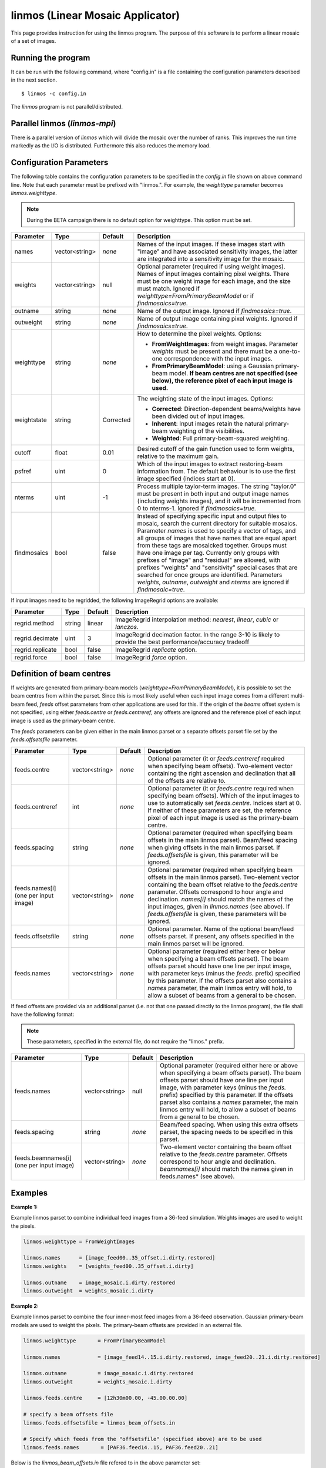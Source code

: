 linmos (Linear Mosaic Applicator)
=================================

This page provides instruction for using the linmos program. The purpose of
this software is to perform a linear mosaic of a set of images.

Running the program
-------------------

It can be run with the following command, where "config.in" is a file containing
the configuration parameters described in the next section. ::

   $ linmos -c config.in

The *linmos* program is not parallel/distributed.

Parallel linmos (*linmos-mpi*)
------------------------------

There is a parallel version of *linmos* which will divide the mosaic over the number of 
ranks. This improves the run time markedly as the I/O is distributed. Furthermore this also
reduces the memory load.

Configuration Parameters
------------------------

The following table contains the configuration parameters to be specified in the *config.in*
file shown on above command line. Note that each parameter must be prefixed with "linmos.".
For example, the *weighttype* parameter becomes *linmos.weighttype*.

.. note:: During the BETA campaign there is no default option for weighttype. This option must
          be set.

+------------------+------------------+--------------+------------------------------------------------------------+
|**Parameter**     |**Type**          |**Default**   |**Description**                                             |
+==================+==================+==============+============================================================+
|names             |vector<string>    |*none*        |Names of the input images. If these images start with       |
|                  |                  |              |"image" and have associated sensitivity images, the latter  |
|                  |                  |              |are integrated into a sensitivity image for the mosaic.     |
+------------------+------------------+--------------+------------------------------------------------------------+
|weights           |vector<string>    |null          |Optional parameter (required if using weight images). Names |
|                  |                  |              |of input images containing pixel weights. There must be one |
|                  |                  |              |weight image for each image, and the size must match.       |
|                  |                  |              |Ignored if *weighttype=FromPrimaryBeamModel* or if          |
|                  |                  |              |*findmosaics=true*.                                         |
+------------------+------------------+--------------+------------------------------------------------------------+
|outname           |string            |*none*        |Name of the output image. Ignored if *findmosaics=true*.    |
+------------------+------------------+--------------+------------------------------------------------------------+
|outweight         |string            |*none*        |Name of output image containing pixel weights. Ignored if   |
|                  |                  |              |*findmosaics=true*.                                         |
+------------------+------------------+--------------+------------------------------------------------------------+
|weighttype        |string            |*none*        |How to determine the pixel weights. Options:                |
|                  |                  |              |                                                            |
|                  |                  |              |- **FromWeightImages**: from weight images. Parameter       |
|                  |                  |              |  *weights* must be present and there must be a one-to-one  |
|                  |                  |              |  correspondence with the input images.                     |
|                  |                  |              |- **FromPrimaryBeamModel**: using a Gaussian primary-beam   |
|                  |                  |              |  model. **If beam centres are not specified (see below),   |
|                  |                  |              |  the reference pixel of each input image is used.**        |
+------------------+------------------+--------------+------------------------------------------------------------+
|weightstate       |string            |Corrected     |The weighting state of the input images.                    |
|                  |                  |              |Options:                                                    |
|                  |                  |              |                                                            |
|                  |                  |              |- **Corrected**: Direction-dependent beams/weights have     |
|                  |                  |              |  been divided out of input images.                         |
|                  |                  |              |- **Inherent**: Input images retain the natural             |
|                  |                  |              |  primary-beam weighting of the visibilities.               |
|                  |                  |              |- **Weighted**: Full primary-beam-squared weighting.        |
+------------------+------------------+--------------+------------------------------------------------------------+
|cutoff            |float             |0.01          |Desired cutoff of the gain function used to form weights,   |
|                  |                  |              |relative to the maximum gain.                               |
+------------------+------------------+--------------+------------------------------------------------------------+
|psfref            |uint              |0             |Which of the input images to extract restoring-beam         |
|                  |                  |              |information from. The default behaviour is to use the       |
|                  |                  |              |first image specified (indices start at 0).                 |
+------------------+------------------+--------------+------------------------------------------------------------+
|nterms            |uint              |-1            |Process multiple taylor-term images. The string "taylor.0"  |
|                  |                  |              |must be present in both input and output image names        |
|                  |                  |              |(including weights images), and it will be incremented from |
|                  |                  |              |0 to nterms-1. Ignored if *findmosaics=true.*               |
+------------------+------------------+--------------+------------------------------------------------------------+
|findmosaics       |bool              |false         |Instead of specifying specific input and output files to    |
|                  |                  |              |mosaic, search the current directory for suitable mosaics.  |
|                  |                  |              |Parameter *names* is used to specify a vector of tags, and  |
|                  |                  |              |all groups of images that have names that are equal apart   |
|                  |                  |              |from these tags are mosaicked together. Groups must have one|
|                  |                  |              |image per tag. Currently only groups with prefixes of       |
|                  |                  |              |"image" and "residual" are allowed, with prefixes "weights" |
|                  |                  |              |and "sensitivity" special cases that are searched for once  |
|                  |                  |              |groups are identified. Parameters *weights*, *outname*,     |
|                  |                  |              |*outweight* and *nterms* are ignored if *findmosaic=true*.  |
+------------------+------------------+--------------+------------------------------------------------------------+

If input images need to be regridded, the following ImageRegrid options are available:

+------------------+------------------+--------------+------------------------------------------------------------+
|**Parameter**     |**Type**          |**Default**   |**Description**                                             |
+==================+==================+==============+============================================================+
|regrid.method     |string            |linear        |ImageRegrid interpolation method: *nearest*, *linear*,      |
|                  |                  |              |*cubic* or *lanczos*.                                       |
+------------------+------------------+--------------+------------------------------------------------------------+
|regrid.decimate   |uint              |3             |ImageRegrid decimation factor. In the range 3-10 is likely  |
|                  |                  |              |to provide the best performance/accuracy tradeoff           |
+------------------+------------------+--------------+------------------------------------------------------------+
|regrid.replicate  |bool              |false         |ImageRegrid *replicate* option.                             |
+------------------+------------------+--------------+------------------------------------------------------------+
|regrid.force      |bool              |false         |ImageRegrid *force* option.                                 |
+------------------+------------------+--------------+------------------------------------------------------------+

Definition of beam centres
--------------------------

If weights are generated from primary-beam models (*weighttype=FromPrimaryBeamModel*), it is possible to set the
beam centres from within the parset. Since this is most likely useful when each input image comes from a different
multi-beam feed, *feeds* offset parameters from other applications are used for this. If the origin of the *beams*
offset system is not specified, using either *feeds.centre* or *feeds.centreref*, any offsets are ignored and the
reference pixel of each input image is used as the primary-beam centre.

The *feeds* parameters can be given either in the main linmos parset or a separate offsets parset file set by the
*feeds.offsetsfile* parameter. 

+------------------+------------------+--------------+------------------------------------------------------------+
|**Parameter**     |**Type**          |**Default**   |**Description**                                             |
+==================+==================+==============+============================================================+
|feeds.centre      |vector<string>    |*none*        |Optional parameter (it or *feeds.centreref* required when   |
|                  |                  |              |specifying beam offsets).                                   |
|                  |                  |              |Two-element vector containing the right ascension and       |
|                  |                  |              |declination that all of the offsets are relative to.        |
+------------------+------------------+--------------+------------------------------------------------------------+
|feeds.centreref   |int               |*none*        |Optional parameter (it or *feeds.centre* required when      |
|                  |                  |              |specifying beam offsets). Which of the input images to use  |
|                  |                  |              |to automatically set *feeds.centre*. Indices start at 0.    |
|                  |                  |              |If neither of these parameters are set, the reference pixel |
|                  |                  |              |of each input image is used as the primary-beam centre.     |
+------------------+------------------+--------------+------------------------------------------------------------+
|feeds.spacing     |string            |*none*        |Optional parameter (required when specifying beam offsets   |
|                  |                  |              |in the main linmos parset). Beam/feed spacing when giving   |
|                  |                  |              |offsets in the main linmos parset. If *feeds.offsetsfile*   |
|                  |                  |              |is given, this parameter will be ignored.                   |
+------------------+------------------+--------------+------------------------------------------------------------+
|feeds.names[i]    |vector<string>    |*none*        |Optional parameter (required when specifying beam offsets   |
|(one per input    |                  |              |in the main linmos parset). Two-element vector containing   |
|image)            |                  |              |the beam offset relative to the *feeds.centre* parameter.   |
|                  |                  |              |Offsets correspond to hour angle and declination.           |
|                  |                  |              |*names[i]* should match the names of the input images,      |
|                  |                  |              |given in *linmos.names* (see above). If *feeds.offsetsfile* |
|                  |                  |              |is given, these parameters will be ignored.                 |
+------------------+------------------+--------------+------------------------------------------------------------+
|feeds.offsetsfile |string            |*none*        |Optional parameter. Name of the optional beam/feed offsets  |
|                  |                  |              |parset. If present, any offsets specified in the main       |
|                  |                  |              |linmos parset will be ignored.                              |
+------------------+------------------+--------------+------------------------------------------------------------+
|feeds.names       |vector<string>    |*none*        |Optional parameter (required either here or below when      |
|                  |                  |              |specifying a beam offsets parset). The beam offsets parset  |
|                  |                  |              |should have one line per input image, with parameter keys   |
|                  |                  |              |(minus the *feeds.* prefix) specified by this parameter. If |
|                  |                  |              |the offsets parset also contains a *names* parameter, the   |
|                  |                  |              |main linmos entry will hold, to allow a subset of beams     |
|                  |                  |              |from a general to be chosen.                                |
+------------------+------------------+--------------+------------------------------------------------------------+

If feed offsets are provided via an additional parset (i.e. not that one passed directly to
the linmos program), the file shall have the following format:

.. note:: These parameters, specified in the external file, do not require the "limos." prefix.

+------------------+------------------+--------------+------------------------------------------------------------+
|**Parameter**     |**Type**          |**Default**   |**Description**                                             |
+==================+==================+==============+============================================================+
|feeds.names       |vector<string>    |null          |Optional parameter (required either here or above when      |
|                  |                  |              |specifying a beam offsets parset). The beam offsets parset  |
|                  |                  |              |should have one line per input image, with parameter keys   |
|                  |                  |              |(minus the *feeds.* prefix) specified by this parameter. If |
|                  |                  |              |the offsets parset also contains a *names* parameter, the   |
|                  |                  |              |main linmos entry will hold, to allow a subset of beams     |
|                  |                  |              |from a general to be chosen.                                |
+------------------+------------------+--------------+------------------------------------------------------------+
|feeds.spacing     |string            |*none*        |Beam/feed spacing. When using this extra offsets parset,    |
|                  |                  |              |the spacing needs to be specified in this parset.           |
+------------------+------------------+--------------+------------------------------------------------------------+
|feeds.beamnames[i]|vector<string>    |*none*        |Two-element vector containing the beam offset relative to   |
|(one per input    |                  |              |the *feeds.centre* parameter. Offsets correspond to hour    |
|image)            |                  |              |angle and declination. *beamnames[i]* should match the      |
|                  |                  |              |names given in feeds.names* (see above).                    |
+------------------+------------------+--------------+------------------------------------------------------------+

Examples
--------

**Example 1:**

Example linmos parset to combine individual feed images from a 36-feed simulation.  Weights
images are used to weight the pixels.

.. code-block:: bash

    linmos.weighttype = FromWeightImages

    linmos.names      = [image_feed00..35_offset.i.dirty.restored]
    linmos.weights    = [weights_feed00..35_offset.i.dirty]

    linmos.outname    = image_mosaic.i.dirty.restored
    linmos.outweight  = weights_mosaic.i.dirty


**Example 2:**

Example linmos parset to combine the four inner-most feed images from a 36-feed observation.
Gaussian primary-beam models are used to weight the pixels. The primary-beam offsets are
provided in an external file.

.. code-block:: bash

    linmos.weighttype       = FromPrimaryBeamModel

    linmos.names            = [image_feed14..15.i.dirty.restored, image_feed20..21.i.dirty.restored]

    linmos.outname          = image_mosaic.i.dirty.restored
    linmos.outweight        = weights_mosaic.i.dirty

    linmos.feeds.centre     = [12h30m00.00, -45.00.00.00]

    # specify a beam offsets file
    linmos.feeds.offsetsfile = linmos_beam_offsets.in

    # Specify which feeds from the "offsetsfile" (specified above) are to be used
    linmos.feeds.names       = [PAF36.feed14..15, PAF36.feed20..21]

Below is the *linmos_beam_offsets.in* file refered to in the above parameter set:

.. code-block:: bash

    feeds.spacing            = 1deg
    <snip>
    feeds.PAF36.feed14       = [-0.5, -0.5]
    feeds.PAF36.feed15       = [-0.5,  0.5]
    <snip>
    feeds.PAF36.feed20       = [0.5, -0.5]
    feeds.PAF36.feed21       = [0.5,  0.5]
    <snip>


**Example 3:**

Example linmos parset to combine the four inner-most feed images from a 36-feed simulation.
The primary-beam offsets directly in the parameter set.

.. code-block:: bash

    linmos.weighttype       = FromPrimaryBeamModel

    linmos.names            = [image_feed14..15.i.dirty.restored, image_feed20..21.i.dirty.restored]

    linmos.outname          = image_mosaic.i.dirty.restored
    linmos.outweight        = weights_mosaic.i.dirty

    linmos.feeds.centre     = [12h30m00.00, -45.00.00.00]

    linmos.feeds.spacing    = 1deg
    linmos.feeds.image_feed14.i.dirty.restored = [-0.5, -0.5]
    linmos.feeds.image_feed15.i.dirty.restored = [-0.5,  0.5]
    linmos.feeds.image_feed20.i.dirty.restored = [0.5, -0.5]
    linmos.feeds.image_feed21.i.dirty.restored = [0.5,  0.5]


**Example 4:**

Example linmos parset to combine individual feed images from a 36-feed simulation for each of three
separate taylor terms 0, 1 and 2. The location of taylor.* in all inputs and outputs is given explicitly.

.. code-block:: bash

    linmos.weighttype = FromWeightImages

    linmos.names      = [image_feed00..35_offset.i.dirty.taylor.0.restored]
    linmos.weights    = [weights_feed00..35_offset.i.dirty.taylor.0]

    linmos.outname    = image_mosaic.i.dirty.taylor.0.restored
    linmos.outweight  = weights_mosaic.i.dirty.taylor.0

    linmos.nterms = 3


**Example 5:**

Example linmos parset to combine individual feed images from a 36-feed simulation. A mosaics is made for each set
of 36 images that has one image for each tag (param "names") but filenames that are otherwise the same. Only the
"image" and "residual" prefixes are currently supported. For example, if the outputs produced for Data Challenge 1A
were produced for each feed and stored in a single directory, the following mosaics would be made:
image_linmos.i.clean.taylor.0, image_linmos.i.clean.taylor.0.restored, image_linmos.i.clean.taylor.1,
image_linmos.i.clean.taylor.1.restored, image_linmos.i.dirty.restored, residual_linmos.i.clean.taylor.0 and
residual_linmos.i.clean.taylor.1. Associated weights and sensitivity images would also be made, however in
situations where multiple mosaics have the same weights or sensitivites (e.g. image_linmos.i.clean.taylor.0,
image_linmos.i.clean.taylor.0.restored and residual_linmos.i.clean.taylor.0), only one would be made.

Furthermore, since the DC1A does not seem to produce weights.*.taylor.2 and we have specified weighttype
FromWeightImages, mosaic image_linmos.clean.taylor.2 would not be made. It would be produced if weighttype were
FromPrimaryBeamModel.

.. code-block:: bash

    linmos.weighttype  = FromWeightImages
    linmos.findmosaics = true
    linmos.names       = [feed00..35_offset]


